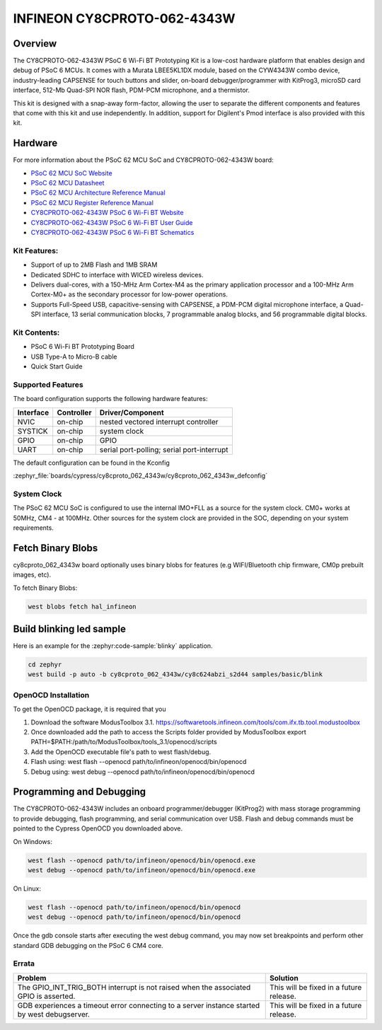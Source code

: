 .. _cy8cproto_062_4343w:

INFINEON CY8CPROTO-062-4343W
############################

Overview
********

The CY8CPROTO-062-4343W PSoC 6 Wi-Fi BT Prototyping Kit is a low-cost hardware
platform that enables design and debug of PSoC 6 MCUs. It comes with a Murata
LBEE5KL1DX module, based on the CYW4343W combo device, industry-leading CAPSENSE
for touch buttons and slider, on-board debugger/programmer with KitProg3, microSD
card interface, 512-Mb Quad-SPI NOR flash, PDM-PCM microphone, and a thermistor.

This kit is designed with a snap-away form-factor, allowing the user to separate
the different components and features that come with this kit and use independently.
In addition, support for Digilent's Pmod interface is also provided with this kit.

.. image:: img/board.jpg
     :align: center
     :alt: CY8CPROTO-062-4343W

Hardware
********

For more information about the PSoC 62 MCU SoC and CY8CPROTO-062-4343W board:

- `PSoC 62 MCU SoC Website`_
- `PSoC 62 MCU Datasheet`_
- `PSoC 62 MCU Architecture Reference Manual`_
- `PSoC 62 MCU Register Reference Manual`_
- `CY8CPROTO-062-4343W PSoC 6 Wi-Fi BT Website`_
- `CY8CPROTO-062-4343W PSoC 6 Wi-Fi BT User Guide`_
- `CY8CPROTO-062-4343W PSoC 6 Wi-Fi BT Schematics`_

Kit Features:
=============

- Support of up to 2MB Flash and 1MB SRAM
- Dedicated SDHC to interface with WICED wireless devices.
- Delivers dual-cores, with a 150-MHz Arm Cortex-M4 as the primary
  application processor and a 100-MHz Arm Cortex-M0+ as the secondary
  processor for low-power operations.
- Supports Full-Speed USB, capacitive-sensing with CAPSENSE, a PDM-PCM
  digital microphone interface, a Quad-SPI interface, 13 serial communication
  blocks, 7 programmable analog blocks, and 56 programmable digital blocks.

Kit Contents:
=============

- PSoC 6 Wi-Fi BT Prototyping Board
- USB Type-A to Micro-B cable
- Quick Start Guide

Supported Features
==================

The board configuration supports the following hardware features:

+-----------+------------+-----------------------+
| Interface | Controller | Driver/Component      |
+===========+============+=======================+
| NVIC      | on-chip    | nested vectored       |
|           |            | interrupt controller  |
+-----------+------------+-----------------------+
| SYSTICK   | on-chip    | system clock          |
+-----------+------------+-----------------------+
| GPIO      | on-chip    | GPIO                  |
+-----------+------------+-----------------------+
| UART      | on-chip    | serial port-polling;  |
|           |            | serial port-interrupt |
+-----------+------------+-----------------------+


The default configuration can be found in the Kconfig

:zephyr_file:`boards/cypress/cy8cproto_062_4343w/cy8cproto_062_4343w_defconfig`


System Clock
============

The PSoC 62 MCU SoC is configured to use the internal IMO+FLL as a source for
the system clock. CM0+ works at 50MHz, CM4 - at 100MHz. Other sources for the
system clock are provided in the SOC, depending on your system requirements.


Fetch Binary Blobs
******************

cy8cproto_062_4343w board optionally uses binary blobs for features
(e.g WIFI/Bluetooth chip firmware, CM0p prebuilt images, etc).

To fetch Binary Blobs:

.. code-block:: console

   west blobs fetch hal_infineon


Build blinking led sample
*************************

Here is an example for the :zephyr:code-sample:`blinky` application.

.. code-block:: console

   cd zephyr
   west build -p auto -b cy8cproto_062_4343w/cy8c624abzi_s2d44 samples/basic/blink

OpenOCD Installation
====================

To get the OpenOCD package, it is required that you

1. Download the software ModusToolbox 3.1. https://softwaretools.infineon.com/tools/com.ifx.tb.tool.modustoolbox
2. Once downloaded add the path to access the Scripts folder provided by ModusToolbox
   export PATH=$PATH:/path/to/ModusToolbox/tools_3.1/openocd/scripts
3. Add the OpenOCD executable file's path to west flash/debug.
4. Flash using: west flash --openocd path/to/infineon/openocd/bin/openocd
5. Debug using: west debug --openocd path/to/infineon/openocd/bin/openocd


Programming and Debugging
*************************

The CY8CPROTO-062-4343W includes an onboard programmer/debugger (KitProg2) with
mass storage programming to provide debugging, flash programming, and serial
communication over USB. Flash and debug commands must be pointed to the Cypress
OpenOCD you downloaded above.

On Windows:

.. code-block:: console

   west flash --openocd path/to/infineon/openocd/bin/openocd.exe
   west debug --openocd path/to/infineon/openocd/bin/openocd.exe

On Linux:

.. code-block:: console

   west flash --openocd path/to/infineon/openocd/bin/openocd
   west debug --openocd path/to/infineon/openocd/bin/openocd

Once the gdb console starts after executing the west debug command, you may
now set breakpoints and perform other standard GDB debugging on the PSoC 6 CM4 core.

Errata
======

+------------------------------------------------+----------------------------------------+
| Problem                                        | Solution                               |
+================================================+========================================+
| The GPIO_INT_TRIG_BOTH interrupt is not raised | This will be fixed in a future release.|
| when the associated GPIO is asserted.          |                                        |
+------------------------------------------------+----------------------------------------+
| GDB experiences a timeout error connecting to  | This will be fixed in a future release.|
| a server instance started by west debugserver. |                                        |
+------------------------------------------------+----------------------------------------+

.. _PSoC 62 MCU SoC Website:
    https://www.cypress.com/products/32-bit-arm-cortex-m4-psoc-6

.. _PSoC 62 MCU Datasheet:
    https://www.cypress.com/documentation/datasheets/psoc-6-mcu-psoc-62-datasheet-programmable-system-chip-psoc-preliminary

.. _PSoC 62 MCU Architecture Reference Manual:
    https://www.cypress.com/documentation/technical-reference-manuals/psoc-6-mcu-psoc-62-architecture-technical-reference-manual

.. _PSoC 62 MCU Register Reference Manual:
    https://www.cypress.com/documentation/technical-reference-manuals/psoc-6-mcu-psoc-62-register-technical-reference-manual-trm

.. _CY8CPROTO-062-4343W PSoC 6 Wi-Fi BT Website:
    https://www.infineon.com/cms/en/product/evaluation-boards/cy8cproto-062-4343w/

.. _CY8CPROTO-062-4343W PSoC 6 Wi-Fi BT User Guide:
    https://www.infineon.com/cms/en/product/evaluation-boards/cy8cproto-062-4343w/#!?fileId=8ac78c8c7d0d8da4017d0f0118571844

.. _CY8CPROTO-062-4343W PSoC 6 Wi-Fi BT Schematics:
    https://www.infineon.com/cms/en/product/evaluation-boards/cy8cproto-062-4343w/#!?fileId=8ac78c8c7d0d8da4017d0f01126b183f

.. _Infineon OpenOCD:
    https://github.com/infineon/openocd/releases/tag/release-v4.3.0
